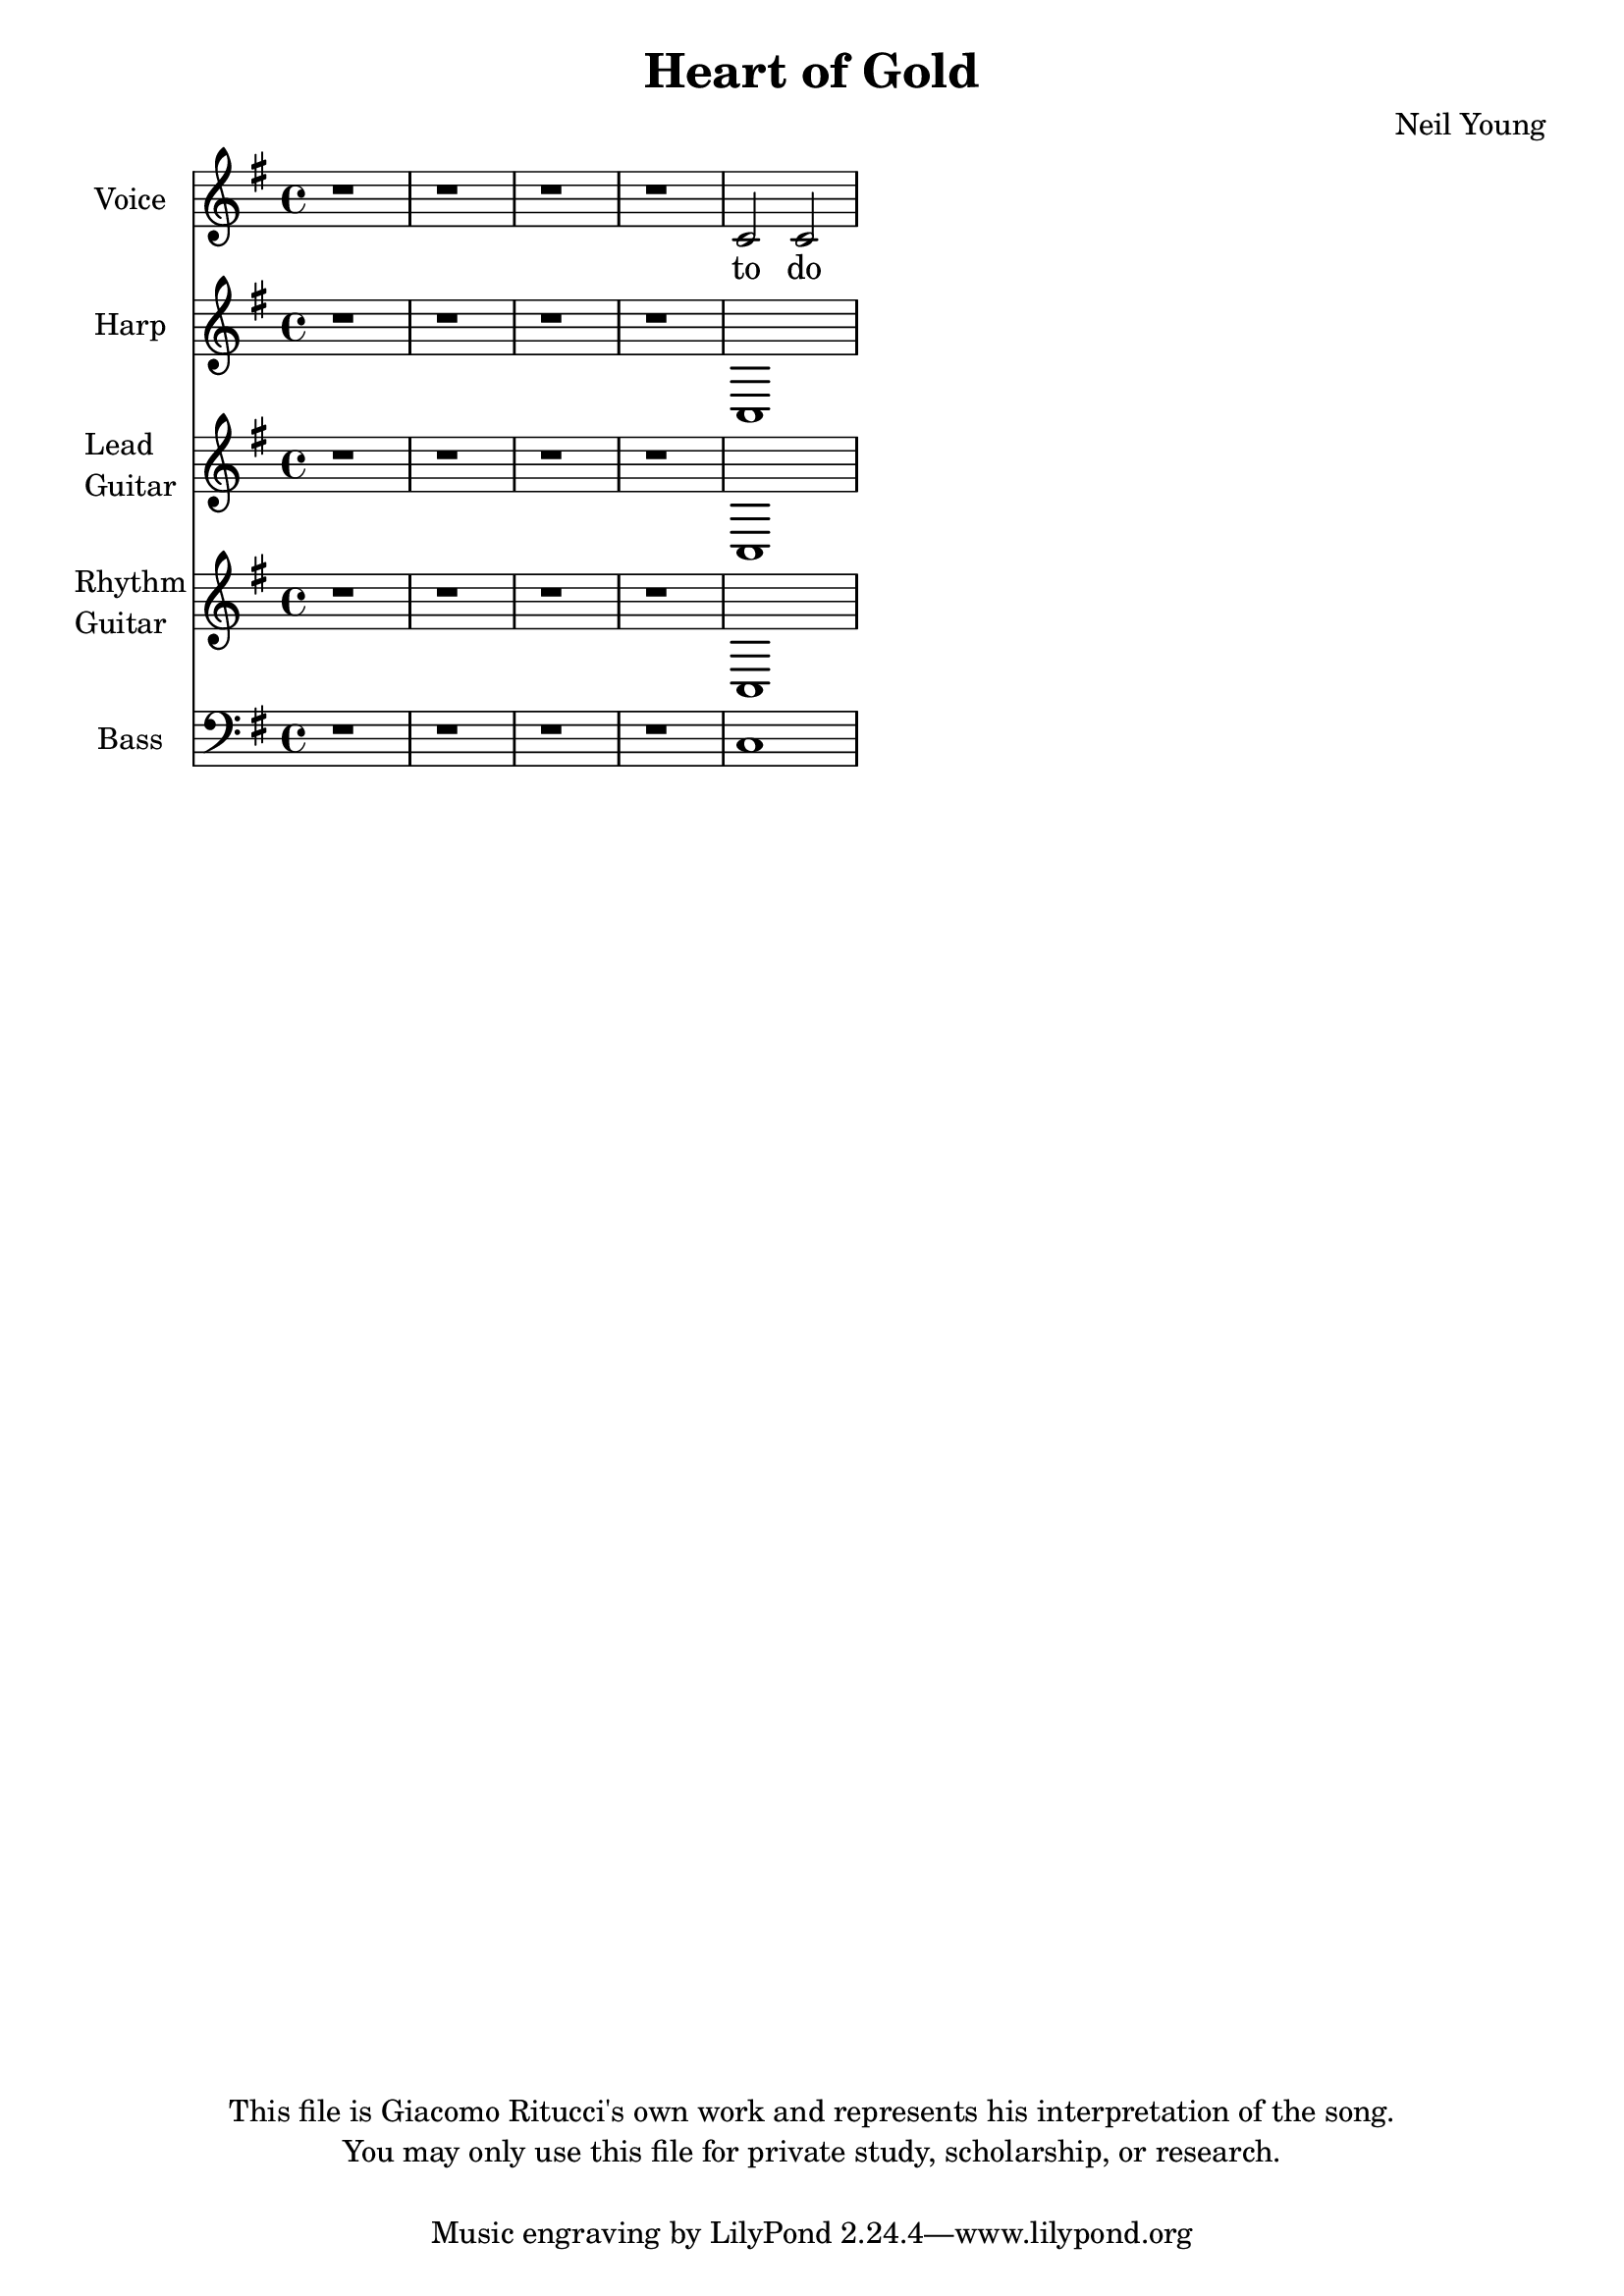 \version "2.12.0"

\header {
  title = "Heart of Gold"
  composer = "Neil Young"
  copyright = \markup \center-column {
    "This file is Giacomo Ritucci's own work and represents his interpretation of the song."
    "You may only use this file for private study, scholarship, or research."
    " "
  }
}


globals = {
  \key e \minor
  \time 4/4
}


voice = \relative c' {
  \globals
  \clef treble
  \set Staff.instrumentName = "Voice"
  \set Staff.shortInstrumentName = "V"

  r1 | r | r | r |
  c2 c2 |
}


voiceLyrics = \lyricmode {
  to do
}


harp = \relative {
  \globals
  \set Staff.instrumentName = "Harp"
  \set Staff.shortInstrumentName = "H"
  \clef treble

  r1 | r | r | r |
  c |
}


leadGuitar = \relative {
  \globals
  \clef treble
  \set Staff.instrumentName = \markup {
    \column {
      "Lead"
      \line { "Guitar" }
    }
  }
  \set Staff.shortInstrumentName = "LG"

  r1 | r | r | r |
  c |
}


rhythmGuitar = \relative {
  \globals
  \clef treble
  \set Staff.instrumentName = \markup {
    \column {
      "Rhythm"
      \line { "Guitar" }
    }
  }
  \set Staff.shortInstrumentName = "RG"

  r1 | r | r | r |
  c |
}


bass = \relative {
  \globals
  \clef bass
  \set Staff.instrumentName = "Bass"
  \set Staff.shortInstrumentName = "B"

  r1 | r | r | r |
  c
}


\score {
  <<
    <<
      \new Voice = "one" {
	\autoBeamOff
	\voice
      }
      \new Lyrics \lyricsto "one" \voiceLyrics
    >>
    \new Staff \harp
    \new Staff \leadGuitar
    \new Staff \rhythmGuitar
    \new Staff \bass
  >>
  \layout { }
  \midi { }
}

